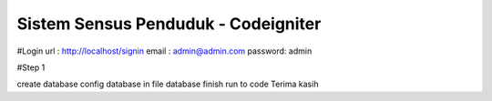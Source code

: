 ###################
Sistem Sensus Penduduk - Codeigniter
###################

#Login url : http://localhost/signin email : admin@admin.com password: admin

#Step 1

create database
config database in file database
finish run to code
Terima kasih
